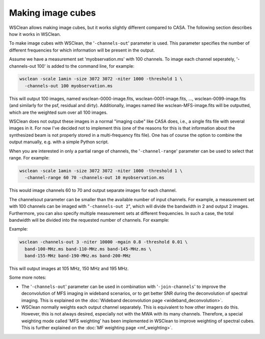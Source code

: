 Making image cubes
==================

WSClean allows making image cubes, but it works slightly different compared to CASA. The following section describes how it works in WSClean.

To make image cubes with WSClean, the '``-channels-out``' parameter is used. This parameter specifies the number of different frequencies for which information will be present in the output.

Assume we have a measurement set 'myobservation.ms' with 100 channels. To image each channel seperately, '-channels-out 100' is added to the command line, for example:

.. code-block:: bash

    wsclean -scale 1amin -size 3072 3072 -niter 1000 -threshold 1 \
      -channels-out 100 myobservation.ms

This will output 100 images, named wsclean-0000-image.fits, wsclean-0001-image.fits, ..., wsclean-0099-image.fits (and similarly for the psf, residual and dirty). Additionally, images named like wsclean-MFS-image.fits will be outputted, which are the weighted sum over all 100 images.

WSClean does not output these images in a normal "imaging cube" like CASA does, i.e., a single fits file with several images in it. For now I've decided not to implement this (one of the reasons for this is that information about the synthesized beam is not properly stored in a multi-frequency fits file). One has of course the option to combine the output manually, e.g. with a simple Python script.

When you are interested in only a partial range of channels, the '``-channel-range``' parameter can be used to select that range. For example:

.. code-block:: bash

    wsclean -scale 1amin -size 3072 3072 -niter 1000 -threshold 1 \
      -channel-range 60 70 -channels-out 10 myobservation.ms

This would image channels 60 to 70 and output separate images for each channel.

The channelsout parameter can be smaller than the available number of input channels. For example, a measurement set with 100 channels can be imaged with "``-channels-out 2``", which will divide the bandwidth in 2 and output 2 images. Furthermore, you can also specify multiple measurement sets at different frequencies. In such a case, the total bandwidth will be divided into the requested number of channels. For example:

Example:

.. code-block:: bash

    wsclean -channels-out 3 -niter 10000 -mgain 0.8 -threshold 0.01 \
      band-100-MHz.ms band-110-MHz.ms band-145-MHz.ms \
      band-155-MHz band-190-MHz.ms band-200-MHz

This will output images at 105 MHz, 150 MHz and 195 MHz.

Some more notes:

* The '``-channels-out``' parameter can be used in combination with '``-join-channels``' to improve the deconvolution of MFS imaging in wideband scenarios, or to get better SNR during the deconvolution of spectral imaging. This is explained on the :doc:`Wideband deconvolution page <wideband_deconvolution>`.
* WSClean normally weights each output channel separately. This is equivalent to how other imagers do this. However, this is not always desired, especially not with the MWA with its many channels. Therefore, a special weighting mode called 'MFS weighting' has been implemented in WSClean to improve weighting of spectral cubes. This is further explained on the :doc:`MF weighting page <mf_weighting>`.

